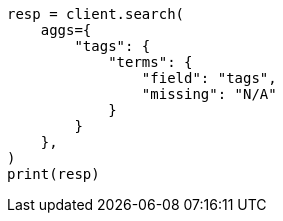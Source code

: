 // This file is autogenerated, DO NOT EDIT
// aggregations/bucket/terms-aggregation.asciidoc:807

[source, python]
----
resp = client.search(
    aggs={
        "tags": {
            "terms": {
                "field": "tags",
                "missing": "N/A"
            }
        }
    },
)
print(resp)
----

